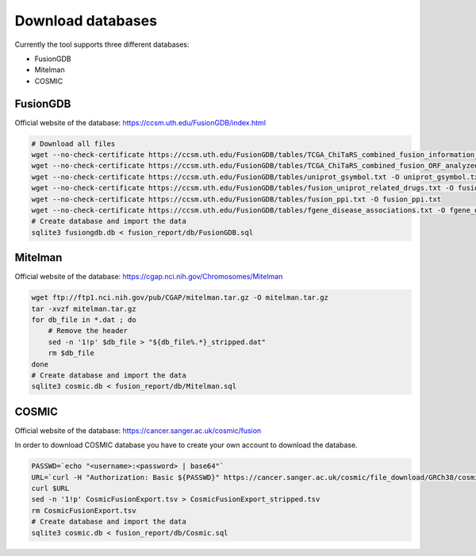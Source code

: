 Download databases
==================

Currently the tool supports three different databases:

- FusionGDB
- Mitelman
- COSMIC

FusionGDB
---------

Official website of the database: https://ccsm.uth.edu/FusionGDB/index.html

.. code-block:: bash

    # Download all files
    wget --no-check-certificate https://ccsm.uth.edu/FusionGDB/tables/TCGA_ChiTaRS_combined_fusion_information_on_hg19.txt -O TCGA_ChiTaRS_combined_fusion_information_on_hg19.txt
    wget --no-check-certificate https://ccsm.uth.edu/FusionGDB/tables/TCGA_ChiTaRS_combined_fusion_ORF_analyzed_gencode_h19v19.txt -O TCGA_ChiTaRS_combined_fusion_ORF_analyzed_gencode_h19v19.txt
    wget --no-check-certificate https://ccsm.uth.edu/FusionGDB/tables/uniprot_gsymbol.txt -O uniprot_gsymbol.txt
    wget --no-check-certificate https://ccsm.uth.edu/FusionGDB/tables/fusion_uniprot_related_drugs.txt -O fusion_uniprot_related_drugs.txt
    wget --no-check-certificate https://ccsm.uth.edu/FusionGDB/tables/fusion_ppi.txt -O fusion_ppi.txt
    wget --no-check-certificate https://ccsm.uth.edu/FusionGDB/tables/fgene_disease_associations.txt -O fgene_disease_associations.txt
    # Create database and import the data
    sqlite3 fusiongdb.db < fusion_report/db/FusionGDB.sql

Mitelman
--------

Official website of the database: https://cgap.nci.nih.gov/Chromosomes/Mitelman

.. code-block:: bash

    wget ftp://ftp1.nci.nih.gov/pub/CGAP/mitelman.tar.gz -O mitelman.tar.gz
    tar -xvzf mitelman.tar.gz
    for db_file in *.dat ; do
        # Remove the header
        sed -n '1!p' $db_file > "${db_file%.*}_stripped.dat"
        rm $db_file
    done
    # Create database and import the data
    sqlite3 cosmic.db < fusion_report/db/Mitelman.sql

COSMIC
------

Official website of the database: https://cancer.sanger.ac.uk/cosmic/fusion

In order to download COSMIC database you have to create your own account to download the database.

.. code-block:: bash

    PASSWD=`echo "<username>:<password> | base64"`
    URL=`curl -H "Authorization: Basic ${PASSWD}" https://cancer.sanger.ac.uk/cosmic/file_download/GRCh38/cosmic/v87/CosmicFusionExport.tsv.gz | jq .url`
    curl $URL
    sed -n '1!p' CosmicFusionExport.tsv > CosmicFusionExport_stripped.tsv
    rm CosmicFusionExport.tsv
    # Create database and import the data
    sqlite3 cosmic.db < fusion_report/db/Cosmic.sql